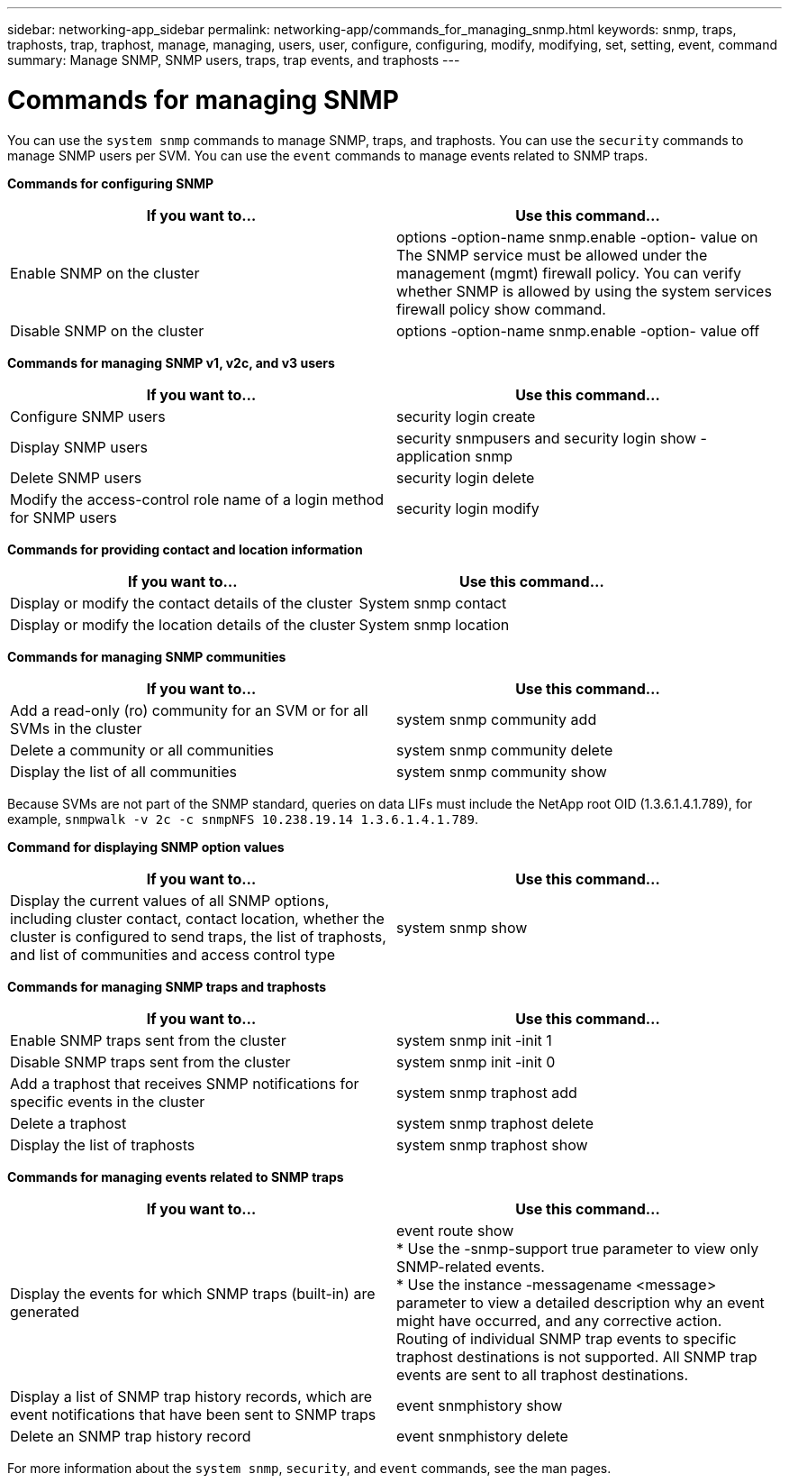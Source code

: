 ---
sidebar: networking-app_sidebar
permalink: networking-app/commands_for_managing_snmp.html
keywords: snmp, traps, traphosts, trap, traphost, manage, managing, users, user, configure, configuring, modify, modifying, set, setting, event, command
summary: Manage SNMP, SNMP users, traps, trap events, and traphosts
---

= Commands for managing SNMP
:hardbreaks:
:nofooter:
:icons: font
:linkattrs:
:imagesdir: ./media/

//
// This file was created with NDAC Version 2.0 (August 17, 2020)
//
// 2020-11-30 12:43:37.000368
//

[.lead]
You can use the `system snmp` commands to manage SNMP, traps, and traphosts. You can use the `security` commands to manage SNMP users per SVM. You can use the `event` commands to manage events related to SNMP traps.

*Commands for configuring SNMP*

|===
|If you want to... |Use this command...

|Enable SNMP on the cluster
|options -option-name snmp.enable -option- value on
The SNMP service must be allowed under the management (mgmt) firewall policy. You can verify whether SNMP is allowed by using the system services firewall policy show command.
|Disable SNMP on the cluster
|options -option-name snmp.enable -option- value off
|===

*Commands for managing SNMP v1, v2c, and v3 users*

|===
|If you want to... |Use this command...

|Configure SNMP users
|security login create
|Display SNMP users
|security snmpusers and security login show - application snmp
|Delete SNMP users
|security login delete
|Modify the access-control role name of a login method for SNMP users
|security login modify
|===

*Commands for providing contact and location information*

|===
|If you want to... |Use this command...

|Display or modify the contact details of the cluster
|System snmp contact
|Display or modify the location details of the cluster
|System snmp location
|===

*Commands for managing SNMP communities*

|===
|If you want to... |Use this command...

|Add a read-only (ro) community for an SVM or for all SVMs in the cluster
|system snmp community add
|Delete a community or all communities
|system snmp community delete
|Display the list of all communities
|system snmp community show
|===

Because SVMs are not part of the SNMP standard, queries on data LIFs must include the NetApp root OID (1.3.6.1.4.1.789), for example,  `snmpwalk -v 2c -c snmpNFS 10.238.19.14 1.3.6.1.4.1.789`.

*Command for displaying SNMP option values*

|===
|If you want to... |Use this command...

|Display the current values of all SNMP options, including cluster contact, contact location, whether the cluster is configured to send traps, the list of traphosts, and list of communities and access control type
|system snmp show
|===

*Commands for managing SNMP traps and traphosts*

|===
|If you want to... |Use this command...

|Enable SNMP traps sent from the cluster
|system snmp init -init 1
|Disable SNMP traps sent from the cluster
|system snmp init -init 0
|Add a traphost that receives SNMP notifications for specific events in the cluster
|system snmp traphost add
|Delete a traphost
|system snmp traphost delete
|Display the list of traphosts
|system snmp traphost show
|===

*Commands for managing events related to SNMP traps*

|===
|If you want to... |Use this command...

|Display the events for which SNMP traps (built-in) are generated
|event route show
* Use the -snmp-support true parameter to view only SNMP-related events.
* Use the instance -messagename <message> parameter to view a detailed description why an event might have occurred, and any corrective action.
Routing of individual SNMP trap events to specific traphost destinations is not supported. All SNMP trap events are sent to all traphost destinations.
|Display a list of SNMP trap history records, which are event notifications that have been sent to SNMP traps
|event snmphistory show
|Delete an SNMP trap history record
|event snmphistory delete
|===

For more information about the `system snmp`, `security`, and `event` commands, see the man pages.
